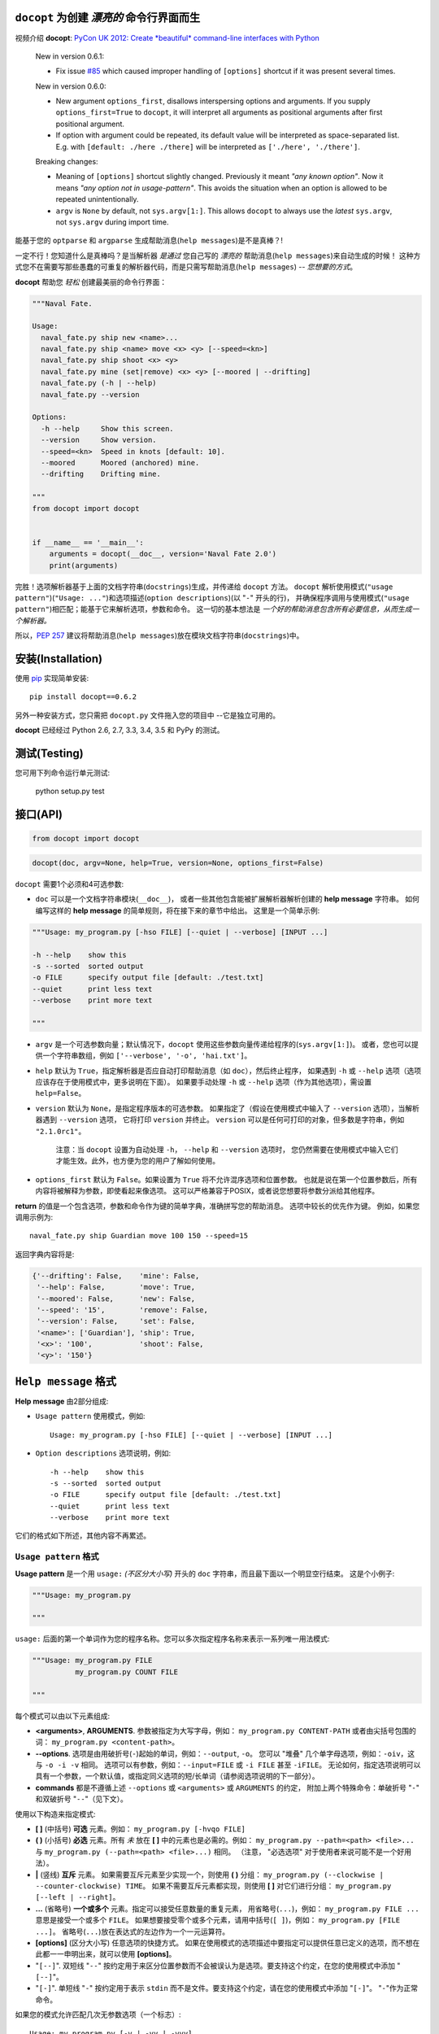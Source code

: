 ``docopt`` 为创建 *漂亮的* 命令行界面而生
======================================================================

.. image:: https://travis-ci.org/docopt/docopt.svg?branch=master
    :target: https://travis-ci.org/docopt/docopt

.. image:: https://img.shields.io/pypi/v/docopt.svg
    :target: https://pypi.python.org/pypi/docopt

视频介绍 **docopt**: `PyCon UK 2012: Create *beautiful*
command-line interfaces with Python <http://youtu.be/pXhcPJK5cMc>`_

    New in version 0.6.1:

    - Fix issue `#85 <https://github.com/docopt/docopt/issues/85>`_
      which caused improper handling of ``[options]`` shortcut
      if it was present several times.

    New in version 0.6.0:

    - New argument ``options_first``, disallows interspersing options
      and arguments.  If you supply ``options_first=True`` to
      ``docopt``, it will interpret all arguments as positional
      arguments after first positional argument.

    - If option with argument could be repeated, its default value
      will be interpreted as space-separated list. E.g. with
      ``[default: ./here ./there]`` will be interpreted as
      ``['./here', './there']``.

    Breaking changes:

    - Meaning of ``[options]`` shortcut slightly changed. Previously
      it meant *"any known option"*. Now it means *"any option not in
      usage-pattern"*.  This avoids the situation when an option is
      allowed to be repeated unintentionally.

    - ``argv`` is ``None`` by default, not ``sys.argv[1:]``.
      This allows ``docopt`` to always use the *latest* ``sys.argv``,
      not ``sys.argv`` during import time.

能基于您的 ``optparse`` 和 ``argparse`` 生成帮助消息(``help messages``)是不是真棒？!

一定不行！您知道什么是真棒吗？是当解析器 *是通过* 您自己写的 *漂亮的* 帮助消息(``help messages``)来自动生成的时候！
这种方式您不在需要写那些愚蠢的可重复的解析器代码，而是只需写帮助消息(``help messages``) -- *您想要的方式*。

**docopt** 帮助您 *轻松* 创建最美丽的命令行界面：

.. code:: python

    """Naval Fate.

    Usage:
      naval_fate.py ship new <name>...
      naval_fate.py ship <name> move <x> <y> [--speed=<kn>]
      naval_fate.py ship shoot <x> <y>
      naval_fate.py mine (set|remove) <x> <y> [--moored | --drifting]
      naval_fate.py (-h | --help)
      naval_fate.py --version

    Options:
      -h --help     Show this screen.
      --version     Show version.
      --speed=<kn>  Speed in knots [default: 10].
      --moored      Moored (anchored) mine.
      --drifting    Drifting mine.

    """
    from docopt import docopt


    if __name__ == '__main__':
        arguments = docopt(__doc__, version='Naval Fate 2.0')
        print(arguments)

完胜！选项解析器基于上面的文档字符串(``docstrings``)生成，并传递给 ``docopt`` 方法。
``docopt`` 解析使用模式(``"usage pattern"``)(``"Usage: ..."``)和选项描述(``option descriptions``)(以 "``-``" 开头的行)，
并确保程序调用与使用模式(``"usage pattern"``)相匹配；能基于它来解析选项，参数和命令。
这一切的基本想法是 *一个好的帮助消息包含所有必要信息，从而生成一个解析器。*

所以，`PEP 257 <http://www.python.org/dev/peps/pep-0257/>`_
建议将帮助消息(``help messages``)放在模块文档字符串(``docstrings``)中。

安装(Installation)
======================================================================

使用 `pip <http://pip-installer.org>`_ 实现简单安装::

    pip install docopt==0.6.2

另外一种安装方式，您只需把 ``docopt.py`` 文件拖入您的项目中 --它是独立可用的。

**docopt** 已经经过 Python 2.6, 2.7, 3.3, 3.4, 3.5 和 PyPy 的测试。

测试(Testing)
======================================================================

您可用下列命令运行单元测试:

    python setup.py test

接口(API)
======================================================================

.. code:: python

    from docopt import docopt

.. code:: python

    docopt(doc, argv=None, help=True, version=None, options_first=False)

``docopt`` 需要1个必须和4可选参数:

- ``doc`` 可以是一个文档字符串模块(``__doc__``)，
  或者一些其他包含能被扩展解析器解析创建的 **help message** 字符串。
  如何编写这样的 **help message** 的简单规则，将在接下来的章节中给出。
  这里是一个简单示例:

.. code:: python

    """Usage: my_program.py [-hso FILE] [--quiet | --verbose] [INPUT ...]

    -h --help    show this
    -s --sorted  sorted output
    -o FILE      specify output file [default: ./test.txt]
    --quiet      print less text
    --verbose    print more text

    """

- ``argv`` 是一个可选参数向量；默认情况下，``docopt`` 使用这些参数向量传递给程序的(``sys.argv[1:]``)。
  或者，您也可以提供一个字符串数组，例如 ``['--verbose', '-o', 'hai.txt']``。

- ``help`` 默认为 ``True``，指定解析器是否应自动打印帮助消息（如 ``doc``），然后终止程序，
  如果遇到 ``-h`` 或 ``--help`` 选项（选项应该存在于使用模式中，更多说明在下面）。
  如果要手动处理 ``-h`` 或 ``--help`` 选项（作为其他选项），需设置 ``help=False``。

- ``version`` 默认为 ``None``，是指定程序版本的可选参数。
  如果指定了（假设在使用模式中输入了 ``--version`` 选项），当解析器遇到 ``--version`` 选项，
  它将打印 ``version`` 并终止。
  ``version`` 可以是任何可打印的对象，但多数是字符串，例如 ``"2.1.0rc1"``。

    注意：当 ``docopt`` 设置为自动处理 ``-h``， ``--help`` 和 ``--version`` 选项时，
    您仍然需要在使用模式中输入它们才能生效。此外，也方便为您的用户了解如何使用。

- ``options_first`` 默认为 ``False``。如果设置为 ``True`` 将不允许混序选项和位置参数。
  也就是说在第一个位置参数后，所有内容将被解释为参数，即使看起来像选项。
  这可以严格兼容于POSIX，或者说您想要将参数分派给其他程序。

**return** 的值是一个包含选项，参数和命令作为键的简单字典，准确拼写您的帮助消息。
选项中较长的优先作为键。
例如，如果您调用示例为::

    naval_fate.py ship Guardian move 100 150 --speed=15

返回字典内容将是:

.. code:: python

    {'--drifting': False,    'mine': False,
     '--help': False,        'move': True,
     '--moored': False,      'new': False,
     '--speed': '15',        'remove': False,
     '--version': False,     'set': False,
     '<name>': ['Guardian'], 'ship': True,
     '<x>': '100',           'shoot': False,
     '<y>': '150'}

``Help message`` 格式
======================================================================

**Help message** 由2部分组成:

- ``Usage pattern`` 使用模式，例如::

    Usage: my_program.py [-hso FILE] [--quiet | --verbose] [INPUT ...]

- ``Option descriptions`` 选项说明，例如::

    -h --help    show this
    -s --sorted  sorted output
    -o FILE      specify output file [default: ./test.txt]
    --quiet      print less text
    --verbose    print more text

它们的格式如下所述，其他内容不再累述。

``Usage pattern`` 格式
----------------------------------------------------------------------

**Usage pattern** 是一个用 ``usage:`` *(不区分大小写)* 开头的 ``doc`` 字符串，而且最下面以一个明显空行结束。
这是个小例子:

.. code:: python

    """Usage: my_program.py

    """

``usage:`` 后面的第一个单词作为您的程序名称。您可以多次指定程序名称来表示一系列唯一用法模式:

.. code:: python

    """Usage: my_program.py FILE
              my_program.py COUNT FILE

    """

每个模式可以由以下元素组成:

- **<arguments>**, **ARGUMENTS**. 参数被指定为大写字母，例如： ``my_program.py CONTENT-PATH``
  或者由尖括号包围的词： ``my_program.py <content-path>``。
- **--options**. 选项是由用破折号(``-``)起始的单词，例如：``--output``, ``-o``。
  您可以 "堆叠" 几个单字母选项，例如：``-oiv``，这与 ``-o -i -v`` 相同。
  选项可以有参数，例如：``--input=FILE`` 或 ``-i FILE`` 甚至 ``-iFILE``。
  无论如何，指定选项说明可以具有一个参数，一个默认值，或指定同义选项的短/长单词（请参阅选项说明的下一部分）。
- **commands** 都是不遵循上述 ``--options`` 或 ``<arguments>`` 或 ``ARGUMENTS`` 的约定，
  附加上两个特殊命令：单破折号 "``-``" 和双破折号 "``--``"（见下文）。

使用以下构造来指定模式:

- **[ ]** (中括号) **可选** 元素。例如： ``my_program.py [-hvqo FILE]``
- **( )** (小括号) **必选** 元素。所有 *未* 放在 **[ ]** 中的元素也是必需的。例如：
  ``my_program.py --path=<path> <file>...`` 与 ``my_program.py (--path=<path> <file>...)`` 相同。
  （注意， "必选选项" 对于使用者来说可能不是一个好用法）。
- **|** (竖线) **互斥** 元素。 如果需要互斥元素至少实现一个，则使用 **( )** 分组：
  ``my_program.py (--clockwise | --counter-clockwise) TIME``。
  如果不需要互斥元素都实现，则使用 **[ ]** 对它们进行分组：
  ``my_program.py [--left | --right]``。
- **...** (省略号) **一个或多个** 元素。指定可以接受任意数量的重复元素，
  用省略号(``...``)，例如： ``my_program.py FILE ...`` 意思是接受一个或多个 ``FILE``。
  如果想要接受零个或多个元素，请用中括号(``[ ]``)，例如： ``my_program.py [FILE ...]``。
  省略号(``...``)放在表达式的左边作为一个一元运算符。
- **[options]** (区分大小写) 任意选项的快捷方式。
  如果在使用模式的选项描述中要指定可以提供任意已定义的选项，而不想在此都一一申明出来，就可以使用 **[options]**。
- "``[--]``". 双短线 "``--``" 按约定用于来区分位置参数而不会被误认为是选项。要支持这个约定，在您的使用模式中添加 "``[--]``"。
- "``[-]``". 单短线 "``-``" 按约定用于表示 ``stdin`` 而不是文件。要支持这个约定，请在您的使用模式中添加 "``[-]``"。
  "``-``"作为正常命令。

如果您的模式允许匹配几次无参数选项（一个标志）::

    Usage: my_program.py [-v | -vv | -vvv]

那么将计算选项的出现次数。也就是说 ``my_program -vv`` 返回的字典内容中 ``args['-v']`` 等于 ``2``，这同样适用于命令。

如果您的使用模式允许多次匹配同名的选项和选项参数，或同名的位置参数，这些匹配的参数将被收集到一个列表中::

    Usage: my_program.py <file> <file> --path=<path>...

也就是说，调用 ``my_program.py file1 file2 --path=./here --path=./there`` 返回的字典内容将包含
``args['<file>'] == ['file1', 'file2']`` 和 ``args['--path'] == ['./here', './there']``。


``Option descriptions`` 格式
----------------------------------------------------------------------

**Option descriptions** 包含了您在使用模式下面的选项列表。

下列情况的选项说明(``option descriptions``)必须指定出来：

- 同义的短/长选项命名，
- 如果一个选项有一个参数，
- 如果选项的参数有一个默认值。

规则如下：

- 在 ``doc`` 中以 ``-`` 或 ``--`` （不计算空格）开头的每行都被视为选项说明(``option descriptions``)，
  例如::

    Options:
      --verbose   # GOOD
      -o FILE     # GOOD
    Other: --bad  # BAD, line does not start with dash "-"

- 若要指定该选项拥有参数，请在描述该参数的字的后面加上空格（或是 "``=``" 号），如下所示。
  对于选项的参数，请遵循<angular-brackets>或UPPER-CASE约定。
  如果要分隔选项，可以使用逗号。
  在下面的示例中，这两行都是有效的，但是建议您选择使用统一的样式::

    -o FILE --output=FILE       # without comma, with "=" sign
    -i <file>, --input <file>   # with comma, without "=" sing

- 使用两个空格来分隔选项及其非正式描述::

    --verbose More text.   # BAD, will be treated as if verbose option had
                           # an argument "More", so use 2 spaces instead
    -q        Quit.        # GOOD
    -o FILE   Output file. # GOOD
    --stdout  Use stdout.  # GOOD, 2 spaces

- 如果要为带有参数的选项设置默认值，请将其放在选项描述中，格式为 ``[default: <my-default-value>]``::

    --coefficient=K  The K coefficient [default: 2.95]
    --output=FILE    Output file [default: test.txt]
    --directory=DIR  Some directory [default: ./]

- 如果选项不可重复，则 ``[default: ...]`` 中的值将被解释为字符串。
  如果它 *是* 可重复的，它将被分成一个列表并以空白间隔::

    Usage: my_program.py [--repeatable=<arg> --repeatable=<arg>]
                         [--another-repeatable=<arg>]...
                         [--not-repeatable=<arg>]

    # will be ['./here', './there']
    --repeatable=<arg>          [default: ./here ./there]

    # will be ['./here']
    --another-repeatable=<arg>  [default: ./here]

    # will be './here ./there', because it is not repeatable
    --not-repeatable=<arg>      [default: ./here ./there]

实例(Examples)
----------------------------------------------------------------------

We have an extensive list of `examples
<https://github.com/docopt/docopt/tree/master/examples>`_ which cover
every aspect of functionality of **docopt**.  Try them out, read the
source if in doubt.

Subparsers, multi-level help and *huge* applications (like git)
----------------------------------------------------------------------

If you want to split your usage-pattern into several, implement
multi-level help (with separate help-screen for each subcommand),
want to interface with existing scripts that don't use **docopt**, or
you're building the next "git", you will need the new ``options_first``
parameter (described in API section above). To get you started quickly
we implemented a subset of git command-line interface as an example:
`examples/git
<https://github.com/docopt/docopt/tree/master/examples/git>`_


Data validation
----------------------------------------------------------------------

**docopt** does one thing and does it well: it implements your
command-line interface.  However it does not validate the input data.
On the other hand there are libraries like `python schema
<https://github.com/halst/schema>`_ which make validating data a
breeze.  Take a look at `validation_example.py
<https://github.com/docopt/docopt/tree/master/examples/validation_example.py>`_
which uses **schema** to validate data and report an error to the
user.

Using docopt with config-files
----------------------------------------------------------------------

Often configuration files are used to provide default values which
could be overriden by command-line arguments.  Since **docopt**
returns a simple dictionary it is very easy to integrate with
config-files written in JSON, YAML or INI formats.
`config_file_example.py <examples/config_file_example.py>`_ provides
and example of how to use **docopt** with JSON or INI config-file.


Development
======================================================================

We would *love* to hear what you think about **docopt** on our `issues
page <http://github.com/docopt/docopt/issues>`_

Make pull requests, report bugs, suggest ideas and discuss
**docopt**. You can also drop a line directly to
<vladimir@keleshev.com>.

Porting ``docopt`` to other languages
======================================================================

We think **docopt** is so good, we want to share it beyond the Python
community! All official docopt ports to other languages can be found
under the `docopt organization page <http://github.com/docopt>`_
on GitHub.

If your favourite language isn't among then, you can always create a
port for it! You are encouraged to use the Python version as a
reference implementation.  A Language-agnostic test suite is bundled
with `Python implementation <http://github.com/docopt/docopt>`_.

Porting discussion is on `issues page
<http://github.com/docopt/docopt/issues>`_.

Changelog
======================================================================

**docopt** follows `semantic versioning <http://semver.org>`_.  The
first release with stable API will be 1.0.0 (soon).  Until then, you
are encouraged to specify explicitly the version in your dependency
tools, e.g.::

    pip install docopt==0.6.2

- 0.6.2 Bugfix release.
- 0.6.1 Bugfix release.
- 0.6.0 ``options_first`` parameter.
  **Breaking changes**: Corrected ``[options]`` meaning.
  ``argv`` defaults to ``None``.
- 0.5.0 Repeated options/commands are counted or accumulated into a
  list.
- 0.4.2 Bugfix release.
- 0.4.0 Option descriptions become optional,
  support for "``--``" and "``-``" commands.
- 0.3.0 Support for (sub)commands like `git remote add`.
  Introduce ``[options]`` shortcut for any options.
  **Breaking changes**: ``docopt`` returns dictionary.
- 0.2.0 Usage pattern matching. Positional arguments parsing based on
  usage patterns.
  **Breaking changes**: ``docopt`` returns namespace (for arguments),
  not list. Usage pattern is formalized.
- 0.1.0 Initial release. Options-parsing only (based on options
  description).
